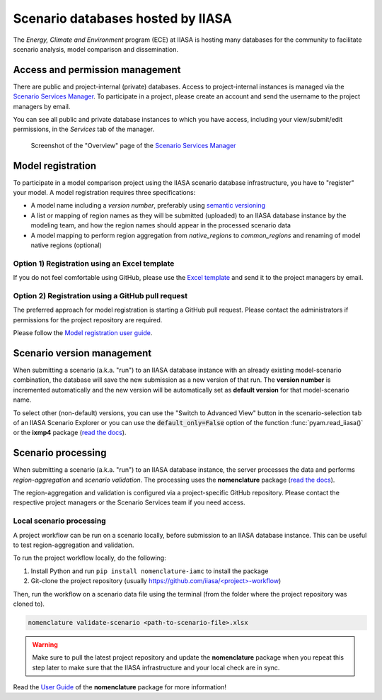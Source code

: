 .. _scenario-databases:

Scenario databases hosted by IIASA
==================================

The *Energy, Climate and Environment* program (ECE) at IIASA is hosting many databases
for the community to facilitate scenario analysis, model comparison and dissemination.

Access and permission management
--------------------------------

There are public and project-internal (private) databases. Access to project-internal
instances is managed via the `Scenario Services Manager`_.
To participate in a project, please create an account and send the username
to the project managers by email.

You can see all public and private database instances to which you have access,
including your view/submit/edit permissions, in the *Services* tab of the manager.

.. figure:: _static/ece-manager-screenshot.png
   :width: 600px

   Screenshot of the "Overview" page of the `Scenario Services Manager`_

.. _`Scenario Services Manager`: https://manager.ece.iiasa.ac.at

Model registration
------------------

To participate in a model comparison project using the IIASA scenario database infrastructure,
you have to "register" your model. A model registration requires three specifications:

* A model name including a *version number*, preferably using
  `semantic versioning <https://semver.org>`_
* A list or mapping of region names as they will be submitted (uploaded) to an IIASA
  database instance by the modeling team, and how the region names should appear
  in the processed scenario data
* A model mapping to perform region aggregation from *native_regions* to
  *common_regions* and renaming of model native regions (optional)

Option 1) Registration using an Excel template
^^^^^^^^^^^^^^^^^^^^^^^^^^^^^^^^^^^^^^^^^^^^^^

If you do not feel comfortable using GitHub, please use the `Excel template`_ and send
it to the project managers by email.

.. _`Excel template`: https://raw.githubusercontent.com/IAMconsortium/nomenclature/main/templates/model-registration-template.xlsx

Option 2) Registration using a GitHub pull request
^^^^^^^^^^^^^^^^^^^^^^^^^^^^^^^^^^^^^^^^^^^^^^^^^^

The preferred approach for model registration is starting a GitHub pull request.
Please contact the administrators if permissions for the project repository
are required.

Please follow the `Model registration user guide
<https://nomenclature-iamc.readthedocs.io/en/stable/user_guide/model-registration.html>`_.

Scenario version management
---------------------------

When submitting a scenario (a.k.a. "run") to an IIASA database instance with an already
existing model-scenario combination, the database will save the new submission as a new version
of that run. The **version number** is incremented automatically and the new version
will be automatically set as **default version** for that model-scenario name.

To select other (non-default) versions, you can use the "Switch to Advanced View" button
in the scenario-selection tab of an IIASA Scenario Explorer or you can use the
:code:`default_only=False` option of the function :func:`pyam.read_iiasa()`
or the **ixmp4** package (`read the docs <https://docs.ece.iiasa.ac.at/ixmp4>`_).

Scenario processing
-------------------

When submitting a scenario (a.k.a. "run") to an IIASA database instance, the server
processes the data and performs *region-aggregation* and *scenario validation*.
The processing uses the **nomenclature** package
(`read the docs <https://nomenclature-iamc.readthedocs.io>`_).

The region-aggregation and validation is configured via a project-specific GitHub
repository. Please contact the respective project managers or the Scenario Services
team if you need access.

Local scenario processing
^^^^^^^^^^^^^^^^^^^^^^^^^

A project workflow can be run on a scenario locally, before submission to an IIASA
database instance. This can be useful to test region-aggregation and validation.

To run the project workflow locally, do the following:

1. Install Python and run ``pip install nomenclature-iamc`` to install the package
2. Git-clone the project repository
   (usually `https://github.com/iiasa/<project>-workflow`_)

Then, run the workflow on a scenario data file using the terminal (from the folder where
the project repository was cloned to).

.. code::

    nomenclature validate-scenario <path-to-scenario-file>.xlsx

.. warning::

    Make sure to pull the latest project repository and update the **nomenclature** package
    when you repeat this step later to make sure that the IIASA infrastructure and your
    local check are in sync.

Read the `User Guide`_ of the **nomenclature** package for more information!

.. _`https://github.com/iiasa/<project>-workflow`: https://github.com/iiasa

.. _`User Guide`: https://nomenclature-iamc.readthedocs.io/en/stable/user_guide/local-usage.html